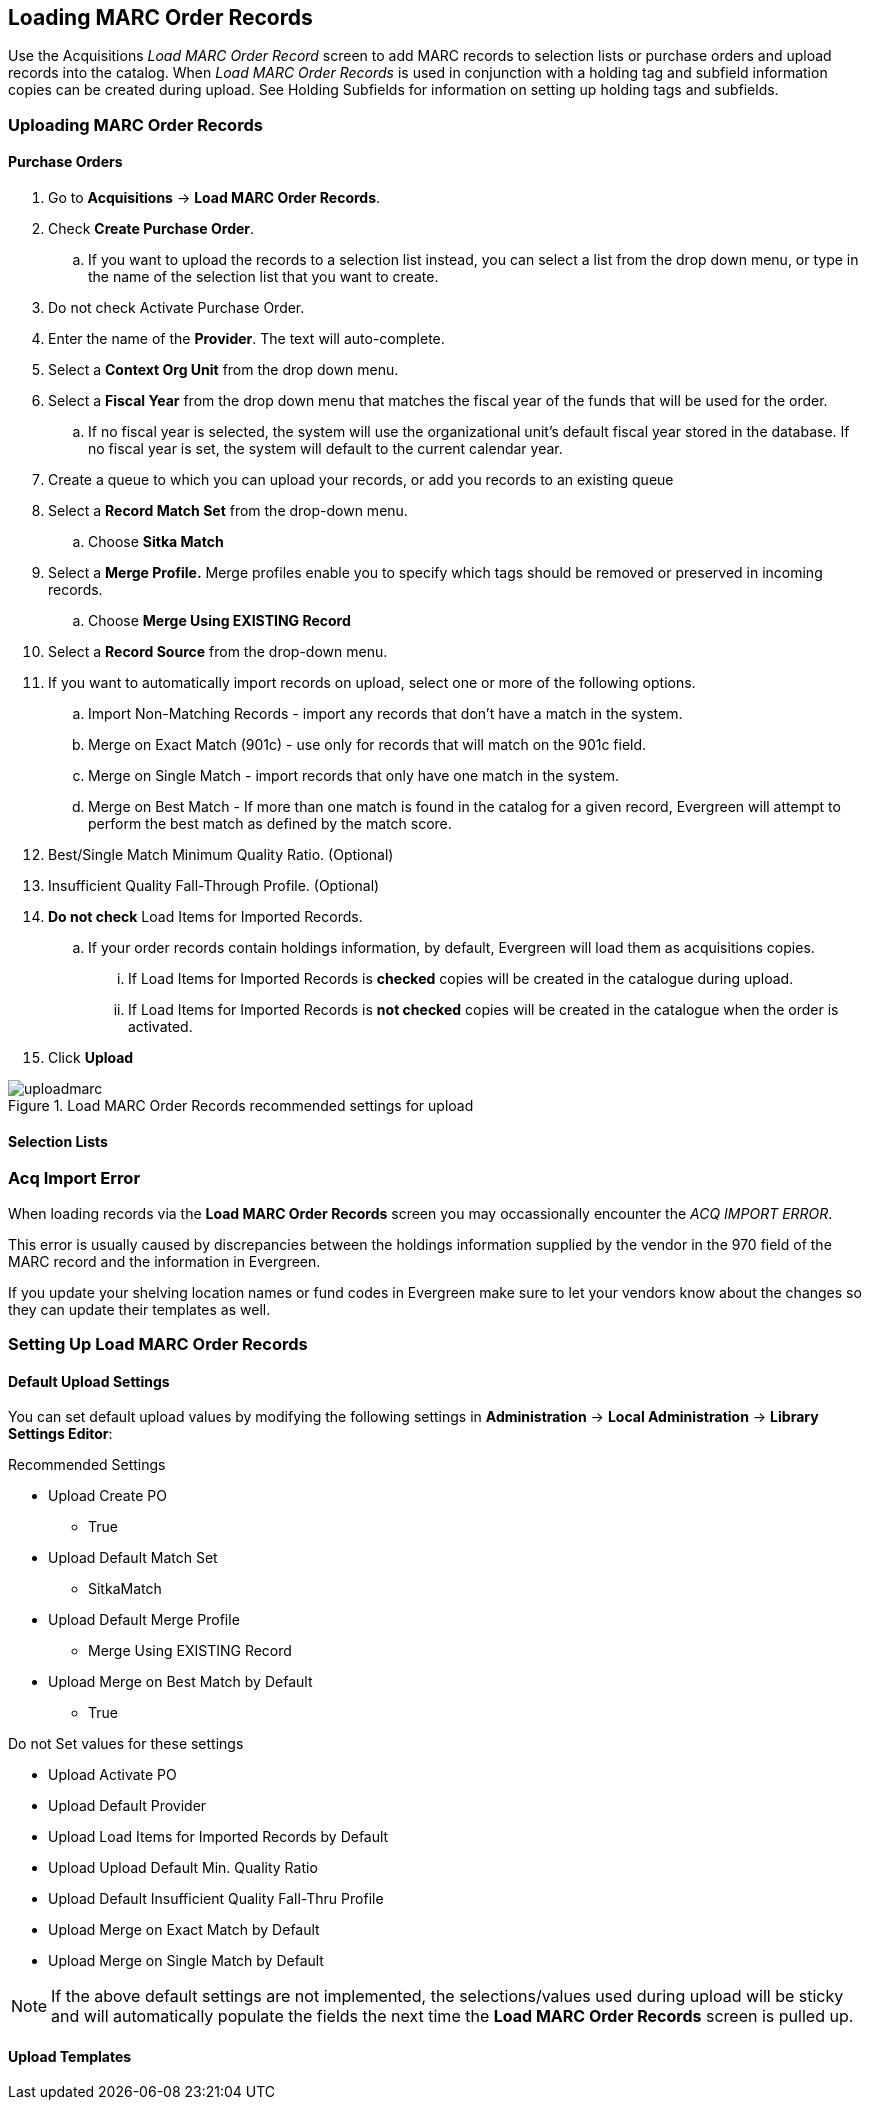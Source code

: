 Loading MARC Order Records
--------------------------
(((load MARC order records)))

Use the Acquisitions _Load MARC Order Record_ screen to add MARC records to selection 
lists or purchase orders and upload records into the catalog.  When 
_Load MARC Order Records_ is used in conjunction with a holding tag and 
subfield information copies can be created during upload. See 
Holding Subfields for information on setting up holding tags and subfields.

Uploading MARC Order Records
~~~~~~~~~~~~~~~~~~~~~~~~~~~~

Purchase Orders
^^^^^^^^^^^^^^^
[[_uploading_marc_order_records_purchase_order]]



. Go to *Acquisitions* -> *Load MARC Order Records*.
. Check *Create Purchase Order*.
.. If you want to upload the records to a selection list instead, you can select a list
from the drop down menu, or type in the name of the selection list that you
want to create.
. Do not check Activate Purchase Order.
. Enter the name of the *Provider*. The text will auto-complete.
. Select a *Context Org Unit* from the drop down menu.
. Select a *Fiscal Year* from the drop down menu that matches the fiscal year
of the funds that will be used for the order.
.. If no fiscal year is selected, the system will use the organizational unit's default fiscal year stored in the
database. If no fiscal year is set, the system will default to the current calendar year.
. Create a queue to which you can upload your records, or add you records to an existing queue
. Select a *Record Match Set* from the drop-down menu.
.. Choose *Sitka Match*
. Select a *Merge Profile.* Merge profiles enable you to specify which tags
should be removed or preserved in incoming records.
.. Choose *Merge Using EXISTING Record*
. Select a *Record Source* from the drop-down menu.
. If you want to automatically import records on upload, select one or more of
the following options.
  .. Import Non-Matching Records - import any records that don't have a match
  in the system.
  .. Merge on Exact Match (901c) - use only for records that will match on
  the 901c field.
  .. Merge on Single Match - import records that only have one match in the
  system.
  .. Merge on Best Match - If more than one match is found in the catalog for
  a given record, Evergreen will attempt to perform the best match as defined
  by the match score.
. Best/Single Match Minimum Quality Ratio. (Optional)
. Insufficient Quality Fall-Through Profile. (Optional)
. *Do not check* Load Items for Imported Records.
.. If your order records contain holdings information, by default, Evergreen
will load them as acquisitions copies.
... If Load Items for Imported Records is *checked* copies will be created in the catalogue during upload.
... If Load Items for Imported Records is *not checked* copies will be created in the catalogue when the order is activated.
. Click *Upload*

.Load MARC Order Records recommended settings for upload
image::images/acquisitions/uploadmarc.png[]


Selection Lists
^^^^^^^^^^^^^^^
[[_uploading_marc_order_records_selection_lists]]

Acq Import Error
~~~~~~~~~~~~~~~~
(((load MARC order records, acq import error)))
(((acq import error)))

When loading records via the *Load MARC Order Records* screen you may occassionally encounter 
the _ACQ IMPORT ERROR_.

This error is usually caused by discrepancies between the holdings information supplied by the vendor 
in the 970 field of the MARC record and the information in Evergreen.  

If you update your shelving location names or fund codes in Evergreen make sure to let your vendors know
about the changes so they can update their templates as well.

Setting Up Load MARC Order Records
~~~~~~~~~~~~~~~~~~~~~~~~~~~~~~~~~~

Default Upload Settings
^^^^^^^^^^^^^^^^^^^^^^^
(((load MARC order records, default upload settings)))
(((default upload settings)))

You can set default upload values by modifying the following settings in
*Administration* -> *Local Administration* -> *Library Settings Editor*:

.Recommended Settings
* Upload Create PO
** True
* Upload Default Match Set
** SitkaMatch
* Upload Default Merge Profile
** Merge Using EXISTING Record
* Upload Merge on Best Match by Default
** True

.Do not Set values for these settings
* Upload Activate PO
* Upload Default Provider
* Upload Load Items for Imported Records by Default
* Upload Upload Default Min. Quality Ratio
* Upload Default Insufficient Quality Fall-Thru Profile
* Upload Merge on Exact Match by Default
* Upload Merge on Single Match by Default

NOTE: If the above default settings are not implemented, the selections/values used during upload will be sticky and will automatically populate the fields the next time the *Load MARC Order Records* screen is pulled up.

Upload Templates
^^^^^^^^^^^^^^^^
